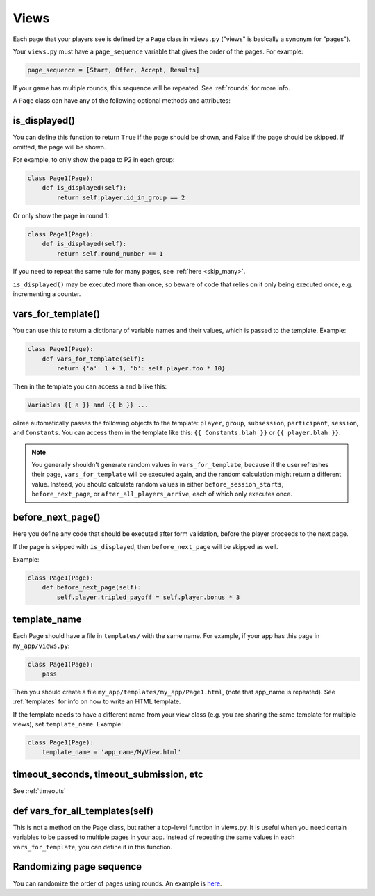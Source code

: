 .. _views:

Views
=====

Each page that your players see is defined by a ``Page`` class in
``views.py`` ("views" is basically a synonym for "pages").

Your ``views.py`` must have a ``page_sequence``
variable that gives the order of the pages. For example:

.. code-block:: python

    page_sequence = [Start, Offer, Accept, Results]

If your game has multiple rounds, this sequence will be repeated.
See :ref:`rounds` for more info.

A ``Page`` class can have any of the following optional methods and attributes:

.. _is_displayed:

is_displayed()
~~~~~~~~~~~~~~

You can define this function to return ``True`` if the page should be shown,
and False if the page should be skipped.
If omitted, the page will be shown.

For example, to only show the page to P2 in each group:

.. code-block:: python

    class Page1(Page):
        def is_displayed(self):
            return self.player.id_in_group == 2

Or only show the page in round 1:

.. code-block:: python

    class Page1(Page):
        def is_displayed(self):
            return self.round_number == 1

If you need to repeat the same rule for many pages, see :ref:`here <skip_many>`.

``is_displayed()`` may be executed more than once, so beware of code that relies
on it only being executed once, e.g. incrementing a counter.

.. _vars_for_template:

vars_for_template()
~~~~~~~~~~~~~~~~~~~

You can use this to return a dictionary of variable names and their values,
which is passed to the template. Example:

.. code-block:: python

    class Page1(Page):
        def vars_for_template(self):
            return {'a': 1 + 1, 'b': self.player.foo * 10}

Then in the template you can access ``a`` and ``b`` like this:

.. code-block:: html+django

    Variables {{ a }} and {{ b }} ...

oTree automatically passes the following objects to the template:
``player``, ``group``, ``subsession``, ``participant``, ``session``, and ``Constants``.
You can access them in the template like this: ``{{ Constants.blah }}`` or ``{{ player.blah }}``.

.. note::

    You generally shouldn't generate random values in ``vars_for_template``,
    because if the user refreshes their page, ``vars_for_template`` will be executed again,
    and the random calculation might return a different value.
    Instead, you should calculate random values in either ``before_session_starts``,
    ``before_next_page``, or ``after_all_players_arrive``, each of which
    only executes once.

.. _before_next_page:

before_next_page()
~~~~~~~~~~~~~~~~~~

Here you define any code that should be executed
after form validation, before the player proceeds to the next page.

If the page is skipped with ``is_displayed``,
then ``before_next_page`` will be skipped as well.

Example:

.. code-block:: python

    class Page1(Page):
        def before_next_page(self):
            self.player.tripled_payoff = self.player.bonus * 3

template_name
~~~~~~~~~~~~~

Each Page should have a file in ``templates/`` with the same name.
For example, if your app has this page in ``my_app/views.py``:

.. code-block:: python

    class Page1(Page):
        pass

Then you should create a file ``my_app/templates/my_app/Page1.html``,
(note that app_name is repeated).
See :ref:`templates` for info on how to write an HTML template.

If the template needs to have a different name from your
view class (e.g. you are sharing the same template for multiple views),
set ``template_name``. Example:

.. code-block:: python

    class Page1(Page):
        template_name = 'app_name/MyView.html'

timeout_seconds, timeout_submission, etc
~~~~~~~~~~~~~~~~~~~~~~~~~~~~~~~~~~~~~~~~

See :ref:`timeouts`


def vars_for_all_templates(self)
~~~~~~~~~~~~~~~~~~~~~~~~~~~~~~~~

This is not a method on the Page class, but rather a top-level function
in views.py. It is useful when you need certain variables to be passed
to multiple pages in your app. Instead of repeating the same values in
each ``vars_for_template``, you can define it in this function.


Randomizing page sequence
~~~~~~~~~~~~~~~~~~~~~~~~~

You can randomize the order of pages using rounds.
An example is `here <https://github.com/oTree-org/otree-snippets/tree/master/random_page_order>`__.